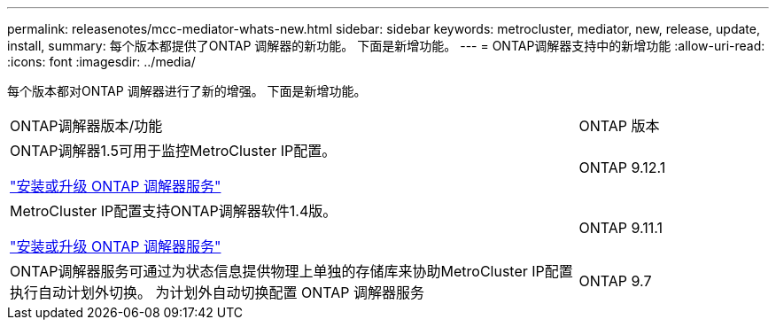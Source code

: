 ---
permalink: releasenotes/mcc-mediator-whats-new.html 
sidebar: sidebar 
keywords: metrocluster, mediator, new, release, update, install, 
summary: 每个版本都提供了ONTAP 调解器的新功能。  下面是新增功能。 
---
= ONTAP调解器支持中的新增功能
:allow-uri-read: 
:icons: font
:imagesdir: ../media/


[role="lead"]
每个版本都对ONTAP 调解器进行了新的增强。  下面是新增功能。

[cols="75,25"]
|===


| ONTAP调解器版本/功能 | ONTAP 版本 


 a| 
ONTAP调解器1.5可用于监控MetroCluster IP配置。

link:https://docs.netapp.com/us-en/ontap/mediator/index.html["安装或升级 ONTAP 调解器服务"^]
 a| 
ONTAP 9.12.1



 a| 
MetroCluster IP配置支持ONTAP调解器软件1.4版。

link:https://docs.netapp.com/us-en/ontap/mediator/index.html["安装或升级 ONTAP 调解器服务"^]
 a| 
ONTAP 9.11.1



 a| 
ONTAP调解器服务可通过为状态信息提供物理上单独的存储库来协助MetroCluster IP配置执行自动计划外切换。
为计划外自动切换配置 ONTAP 调解器服务
 a| 
ONTAP 9.7

|===